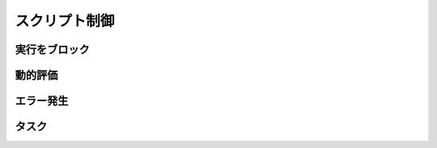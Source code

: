 スクリプト制御
==============

実行をブロック
--------------

.. function:: sleep(秒数)

    | 指定した秒数の間スクリプトの実行をブロックします

    :param 数値 秒数: スクリプトの実行を停止する秒数

動的評価
--------

.. function:: eval(構文)

    | 渡された文字列をUWSCRの構文として評価します
    | 式として評価された場合はその結果の値を返します

    :param 文字列 構文: UWSCRの構文を表す文字列
    :return: 式が評価された場合はその実行結果の ``値`` 、文が評価された場合は ``EMPTY``

    .. admonition:: サンプルコード

        .. sourcecode:: uwscr

            a = 1
            eval("a = 5") // = で代入できる

            for i = 0 to 3
                print a
                eval("if a > 3 then a -= 1 else a += 1") // 単行IF
            next
            print a

エラー発生
----------

.. function:: raise(エラーメッセージ, タイトル=規定のタイトル)

    | 実行時エラーを故意に発生させます

    :param 文字列 エラーメッセージ: エラー内容を示す文字列
    :param 文字列 省略可 タイトル: エラーのタイトル
    :return: なし

    .. admonition:: サンプルコード

        .. sourcecode:: uwscr

            try
                print 1
                raise("エラーが発生しました")
                print 2
            except
                print TRY_ERRMSG
            endtry

        .. code-block:: powershell

            # 結果
            1
            [ユーザー定義エラー] エラーが発生しました

.. function:: assert_equal(値1, 値2)

    | 2つの値を比較し、一致していない場合は実行時エラーになります

    :param 値 値1: 任意の値
    :param 値 値2: 比較する値
    :return: なし

    .. admonition:: サンプルコード

        .. sourcecode:: uwscr

            dim a = 5, b = a, c = a * 2
            assert_equal(a, b) // 一致するので何も起こらない
            assert_equal(b, c) // [assert_equalエラー] left: 5; right: 10


タスク
------

.. function:: Task(func, [args, ...])

    | 関数を非同期に実行し、実行中の状態をタスクとして返します

    :param 関数 func: 非同期実行させるユーザー定義関数
    :param 値 省略可 args: 関数に渡す引数 (最大20個まで指定可能)
    :return: 実行中の ``タスク``

.. function:: WaitTask(task)

    | タスクの完了を待ち、関数の戻り値を得ます

    :param タスク task: 未完了のタスク
    :return: タスクとして実行していた関数の戻り値

    .. admonition:: サンプルコード

        .. sourcecode:: uwscr

            function MyTask(wait: number)
                for i = 1 to wait
                    sleep(1)
                    print "タスク実行中: " + (wait - i)
                next
                result = "タスク実行完了: <#wait>秒待ちました"
            fend

            t = Task(MyTask, 5)
            print "タスクを開始しました"
            print "タスクは非同期で実行されるため、その間別の処理を行えます"
            print "WaitTaskを呼ぶと処理をブロックし、タスクの完了を待ちます"
            print "タスクが完了すると関数のresult値を得られます"
            print WaitTask(t) // タスク実行完了: 5秒待ちました
